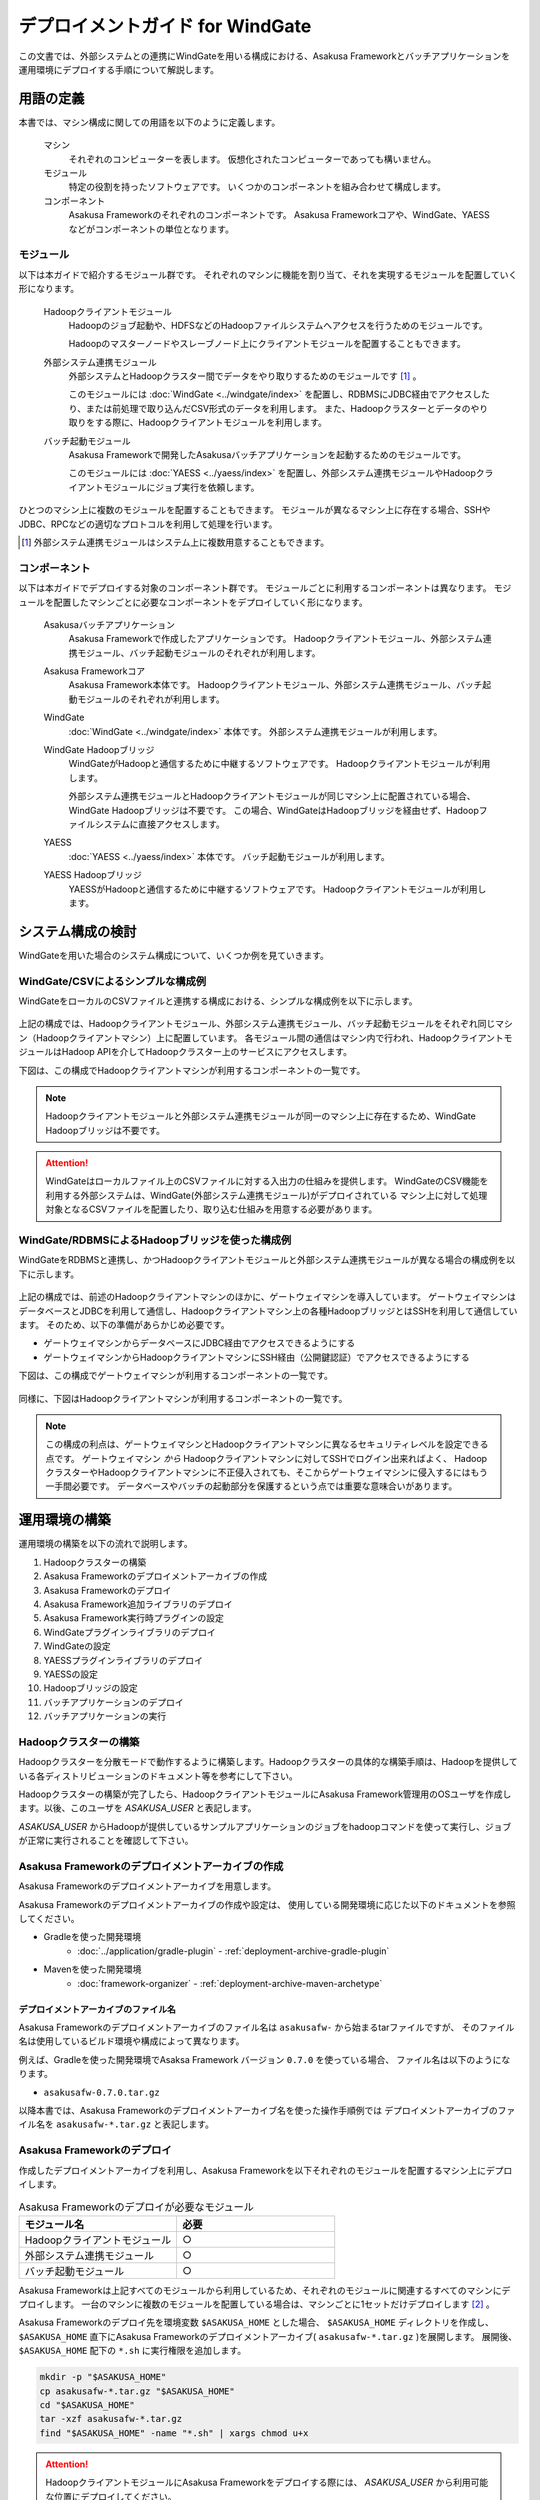 =================================
デプロイメントガイド for WindGate
=================================

この文書では、外部システムとの連携にWindGateを用いる構成における、Asakusa Frameworkとバッチアプリケーションを運用環境にデプロイする手順について解説します。

用語の定義
==========
本書では、マシン構成に関しての用語を以下のように定義します。

  マシン
    それぞれのコンピューターを表します。
    仮想化されたコンピューターであっても構いません。

  モジュール
    特定の役割を持ったソフトウェアです。
    いくつかのコンポーネントを組み合わせて構成します。

  コンポーネント
    Asakusa Frameworkのそれぞれのコンポーネントです。
    Asakusa Frameworkコアや、WindGate、YAESSなどがコンポーネントの単位となります。

モジュール
----------
以下は本ガイドで紹介するモジュール群です。
それぞれのマシンに機能を割り当て、それを実現するモジュールを配置していく形になります。

  Hadoopクライアントモジュール
    Hadoopのジョブ起動や、HDFSなどのHadoopファイルシステムへアクセスを行うためのモジュールです。

    Hadoopのマスターノードやスレーブノード上にクライアントモジュールを配置することもできます。

  外部システム連携モジュール
    外部システムとHadoopクラスター間でデータをやり取りするためのモジュールです [#]_ 。

    このモジュールには :doc:`WindGate <../windgate/index>` を配置し、RDBMSにJDBC経由でアクセスしたり、または前処理で取り込んだCSV形式のデータを利用します。
    また、Hadoopクラスターとデータのやり取りをする際に、Hadoopクライアントモジュールを利用します。

  バッチ起動モジュール
    Asakusa Frameworkで開発したAsakusaバッチアプリケーションを起動するためのモジュールです。

    このモジュールには :doc:`YAESS <../yaess/index>` を配置し、外部システム連携モジュールやHadoopクライアントモジュールにジョブ実行を依頼します。

ひとつのマシン上に複数のモジュールを配置することもできます。
モジュールが異なるマシン上に存在する場合、SSHやJDBC、RPCなどの適切なプロトコルを利用して処理を行います。

..  [#] 外部システム連携モジュールはシステム上に複数用意することもできます。

コンポーネント
--------------
以下は本ガイドでデプロイする対象のコンポーネント群です。
モジュールごとに利用するコンポーネントは異なります。
モジュールを配置したマシンごとに必要なコンポーネントをデプロイしていく形になります。

  Asakusaバッチアプリケーション
    Asakusa Frameworkで作成したアプリケーションです。
    Hadoopクライアントモジュール、外部システム連携モジュール、バッチ起動モジュールのそれぞれが利用します。

  Asakusa Frameworkコア
    Asakusa Framework本体です。
    Hadoopクライアントモジュール、外部システム連携モジュール、バッチ起動モジュールのそれぞれが利用します。

  WindGate
    :doc:`WindGate <../windgate/index>` 本体です。
    外部システム連携モジュールが利用します。

  WindGate Hadoopブリッジ
    WindGateがHadoopと通信するために中継するソフトウェアです。
    Hadoopクライアントモジュールが利用します。

    外部システム連携モジュールとHadoopクライアントモジュールが同じマシン上に配置されている場合、WindGate Hadoopブリッジは不要です。
    この場合、WindGateはHadoopブリッジを経由せず、Hadoopファイルシステムに直接アクセスします。

  YAESS
    :doc:`YAESS <../yaess/index>` 本体です。
    バッチ起動モジュールが利用します。

  YAESS Hadoopブリッジ
    YAESSがHadoopと通信するために中継するソフトウェアです。
    Hadoopクライアントモジュールが利用します。

システム構成の検討
==================
WindGateを用いた場合のシステム構成について、いくつか例を見ていきます。

WindGate/CSVによるシンプルな構成例
----------------------------------
WindGateをローカルのCSVファイルと連携する構成における、シンプルな構成例を以下に示します。

..  figure:: images/deployment-with-windgate-figure1.png

上記の構成では、Hadoopクライアントモジュール、外部システム連携モジュール、バッチ起動モジュールをそれぞれ同じマシン（Hadoopクライアントマシン）上に配置しています。
各モジュール間の通信はマシン内で行われ、HadoopクライアントモジュールはHadoop APIを介してHadoopクラスター上のサービスにアクセスします。

下図は、この構成でHadoopクライアントマシンが利用するコンポーネントの一覧です。

..  figure:: images/deployment-with-windgate-figure2.png

..  note::
    Hadoopクライアントモジュールと外部システム連携モジュールが同一のマシン上に存在するため、WindGate Hadoopブリッジは不要です。

..  attention::
    WindGateはローカルファイル上のCSVファイルに対する入出力の仕組みを提供します。
    WindGateのCSV機能を利用する外部システムは、WindGate(外部システム連携モジュール)がデプロイされている
    マシン上に対して処理対象となるCSVファイルを配置したり、取り込む仕組みを用意する必要があります。

WindGate/RDBMSによるHadoopブリッジを使った構成例
------------------------------------------------
WindGateをRDBMSと連携し、かつHadoopクライアントモジュールと外部システム連携モジュールが異なる場合の構成例を以下に示します。

..  figure:: images/deployment-with-windgate-figure3.png

上記の構成では、前述のHadoopクライアントマシンのほかに、ゲートウェイマシンを導入しています。
ゲートウェイマシンはデータベースとJDBCを利用して通信し、Hadoopクライアントマシン上の各種HadoopブリッジとはSSHを利用して通信しています。
そのため、以下の準備があらかじめ必要です。

* ゲートウェイマシンからデータベースにJDBC経由でアクセスできるようにする
* ゲートウェイマシンからHadoopクライアントマシンにSSH経由（公開鍵認証）でアクセスできるようにする

下図は、この構成でゲートウェイマシンが利用するコンポーネントの一覧です。

..  figure:: images/deployment-with-windgate-figure4.png

同様に、下図はHadoopクライアントマシンが利用するコンポーネントの一覧です。

..  figure:: images/deployment-with-windgate-figure5.png

..  note::
    この構成の利点は、ゲートウェイマシンとHadoopクライアントマシンに異なるセキュリティレベルを設定できる点です。
    ゲートウェイマシン *から* Hadoopクライアントマシンに対してSSHでログイン出来ればよく、
    HadoopクラスターやHadoopクライアントマシンに不正侵入されても、そこからゲートウェイマシンに侵入するにはもう一手間必要です。
    データベースやバッチの起動部分を保護するという点では重要な意味合いがあります。

運用環境の構築
==============
運用環境の構築を以下の流れで説明します。

1. Hadoopクラスターの構築
2. Asakusa Frameworkのデプロイメントアーカイブの作成
3. Asakusa Frameworkのデプロイ
4. Asakusa Framework追加ライブラリのデプロイ
5. Asakusa Framework実行時プラグインの設定
6. WindGateプラグインライブラリのデプロイ
7. WindGateの設定
8. YAESSプラグインライブラリのデプロイ
9. YAESSの設定
10. Hadoopブリッジの設定
11. バッチアプリケーションのデプロイ
12. バッチアプリケーションの実行

Hadoopクラスターの構築
----------------------
Hadoopクラスターを分散モードで動作するように構築します。Hadoopクラスターの具体的な構築手順は、Hadoopを提供している各ディストリビューションのドキュメント等を参考にして下さい。

Hadoopクラスターの構築が完了したら、HadoopクライアントモジュールにAsakusa Framework管理用のOSユーザを作成します。以後、このユーザを *ASAKUSA_USER* と表記します。

*ASAKUSA_USER* からHadoopが提供しているサンプルアプリケーションのジョブをhadoopコマンドを使って実行し、ジョブが正常に実行されることを確認して下さい。


Asakusa Frameworkのデプロイメントアーカイブの作成
-------------------------------------------------
Asakusa Frameworkのデプロイメントアーカイブを用意します。

Asakusa Frameworkのデプロイメントアーカイブの作成や設定は、
使用している開発環境に応じた以下のドキュメントを参照してください。

* Gradleを使った開発環境
   * :doc:`../application/gradle-plugin` - :ref:`deployment-archive-gradle-plugin`
* Mavenを使った開発環境
   * :doc:`framework-organizer` - :ref:`deployment-archive-maven-archetype`

デプロイメントアーカイブのファイル名
~~~~~~~~~~~~~~~~~~~~~~~~~~~~~~~~~~~~
Asakusa Frameworkのデプロイメントアーカイブのファイル名は ``asakusafw-`` から始まるtarファイルですが、
そのファイル名は使用しているビルド環境や構成によって異なります。
    
例えば、Gradleを使った開発環境でAsaksa Framework バージョン ``0.7.0`` を使っている場合、
ファイル名は以下のようになります。

* ``asakusafw-0.7.0.tar.gz``

以降本書では、Asakusa Frameworkのデプロイメントアーカイブ名を使った操作手順例では
デプロイメントアーカイブのファイル名を ``asakusafw-*.tar.gz`` と表記します。

    
Asakusa Frameworkのデプロイ
---------------------------
作成したデプロイメントアーカイブを利用し、Asakusa Frameworkを以下それぞれのモジュールを配置するマシン上にデプロイします。

..  list-table:: Asakusa Frameworkのデプロイが必要なモジュール
    :widths: 10 10
    :header-rows: 1

    * - モジュール名
      - 必要
    * - Hadoopクライアントモジュール
      - ○
    * - 外部システム連携モジュール
      - ○
    * - バッチ起動モジュール
      - ○

Asakusa Frameworkは上記すべてのモジュールから利用しているため、それぞれのモジュールに関連するすべてのマシンにデプロイします。
一台のマシンに複数のモジュールを配置している場合は、マシンごとに1セットだけデプロイします [#]_ 。

Asakusa Frameworkのデプロイ先を環境変数 ``$ASAKUSA_HOME`` とした場合、 ``$ASAKUSA_HOME`` ディレクトリを作成し、
``$ASAKUSA_HOME`` 直下にAsakusa Frameworkのデプロイメントアーカイブ( ``asakusafw-*.tar.gz`` )を展開します。
展開後、 ``$ASAKUSA_HOME`` 配下の ``*.sh`` に実行権限を追加します。

..  code-block:: sh

    mkdir -p "$ASAKUSA_HOME"
    cp asakusafw-*.tar.gz "$ASAKUSA_HOME"
    cd "$ASAKUSA_HOME"
    tar -xzf asakusafw-*.tar.gz
    find "$ASAKUSA_HOME" -name "*.sh" | xargs chmod u+x


..  attention::
    HadoopクライアントモジュールにAsakusa Frameworkをデプロイする際には、
    *ASAKUSA_USER* から利用可能な位置にデプロイしてください。


..  [#] 各モジュールを同一マシン上の異なるOSのユーザ名に割り当てる場合、ユーザごとにAsakusa Frameworkをデプロイしてください。


Asakusa Framework追加ライブラリのデプロイ
-----------------------------------------
Asakusaバッチアプリケーションで利用する共通ライブラリ(Hadoopによって提供されているライブラリ以外のもの)が存在する場合、これらのクラスライブラリアーカイブを以下のモジュールに追加でデプロイします。

..  list-table:: Asakusa Framework追加ライブラリのデプロイが必要なモジュール
    :widths: 10 10
    :header-rows: 1

    * - モジュール名
      - 必要
    * - Hadoopクライアントモジュール
      - ○
    * - バッチ起動モジュール
      - 

追加ライブラリの作成や設定は、
使用している開発環境に応じた以下のドキュメントを参照してください。

* Gradleを使った開発環境
   * :doc:`../application/gradle-plugin` - :ref:`dependency-library-gradle-plugin`
* Mavenを使った開発環境
   * :doc:`../application/maven-archetype` の :ref:`dependency-library-maven-archetype`

Asakusa Framework実行時プラグインの設定
---------------------------------------
以下のモジュールを配置したマシン上で、Asakusa Frameworkの実行時プラグインの設定を行います。

..  list-table:: 実行時プラグインの設定が必要なモジュール
    :widths: 10 10
    :header-rows: 1

    * - モジュール名
      - 必要
    * - Hadoopクライアントモジュール
      - ○
    * - 外部システム連携モジュール
      - 
    * - バッチ起動モジュール
      - 

実行時プラグインの設定についての詳細は、 :doc:`deployment-runtime-plugins` を参考にしてください。


WindGateプラグインライブラリのデプロイ
--------------------------------------
以下のモジュールを配置したマシンに、必要なWindGateのプラグインや依存ライブラリを追加でデプロイします。

..  list-table:: WindGateプラグインライブラリのデプロイが必要なモジュール
    :widths: 10 10
    :header-rows: 1

    * - モジュール名
      - 必要
    * - Hadoopクライアントモジュール
      - 
    * - 外部システム連携モジュール
      - ○
    * - バッチ起動モジュール
      - 

WindGateのデータベース(JDBC)連携を使用する場合は、使用するJDBCドライバライブラリが含まれるJDBCドライバのjarファイルを、 ``$ASAKUSA_HOME/windgate/plugin`` ディレクトリ配下に配置してください。

..  note::
    Asakusa Frameworkのデプロイメントアーカイブには、デフォルトのWindGate用プラグインライブラリとして、
    あらかじめ以下のプラグインライブラリと、プラグインライブラリが使用する依存ライブラリが同梱されています。

    * ``asakusa-windgate-stream`` : ローカルのファイルシステムと連携するためのプラグイン
    * ``asakusa-windgate-jdbc`` : JDBC経由でDBMSと連携するためのプラグイン
    * ``asakusa-windgate-hadoopfs`` : Hadoopと連携するためのプラグイン

WindGateのプラグインライブラリについては、 :doc:`../windgate/user-guide` も参考にしてください。

また、WindGateを利用するには外部システム連携モジュールにHadoopのライブラリが必要です。
Hadoopクライアントモジュールと外部システム連携モジュールが異なるマシン上に存在する場合、
外部システム連携モジュールを配置したマシンにもHadoopをインストールしてください。

..  note::
    外部システム連携モジュールにインストールしたHadoopのサービスを実行する必要はありません。
    WindGateでは、Hadoopに含まれる一部のライブラリのみを利用します。
    Hadoopのインストールについては :doc:`../introduction/start-guide` などが参考になるでしょう。


WindGateの設定
--------------
以下のモジュールを配置したマシン上で、WindGateの設定を環境に応じて行います。

..  list-table:: WindGateの設定が必要なモジュール
    :widths: 10 10
    :header-rows: 1

    * - モジュール名
      - 必要
    * - Hadoopクライアントモジュール
      - 
    * - 外部システム連携モジュール
      - ○
    * - バッチ起動モジュール
      - 

WindGateの設定についての詳細は、 :doc:`../windgate/user-guide` などを参考にしてください。


YAESSプラグインライブラリのデプロイ
-----------------------------------
以下のモジュールを配置したマシンに、必要なYAESSのプラグインや依存ライブラリを追加でデプロイします。

..  list-table:: YAESSプラグインライブラリのデプロイが必要なモジュール
    :widths: 10 10
    :header-rows: 1

    * - モジュール名
      - 必要
    * - Hadoopクライアントモジュール
      - 
    * - 外部システム連携モジュール
      - 
    * - バッチ起動モジュール
      - ○

..  note::
    Asakusa Frameworkのデプロイメントアーカイブには、デフォルトのYAESS用プラグインライブラリとして、
    あらかじめ以下のプラグインライブラリと、プラグインライブラリが使用する依存ライブラリが同梱されています。

    * ``asakusa-yaess-paralleljob`` : ジョブを並列実行のためのプラグイン
    * ``asakusa-yaess-jsch`` : SSH経由でジョブを起動するためのプラグイン
    * ``jsch`` : ``asakusa-yaess-jsch`` が依存するSSH接続用ライブラリ
    * ``asakusa-yaess-flowlog`` : ジョブフローごとに進捗状況を個別ファイルに出力するためのプラグイン
    * ``asakusa-yaess-multidispatch`` : ジョブの実行クラスタの振り分けを行うためのプラグイン

YAESSのプラグインライブラリについては、 :doc:`../yaess/user-guide` も参考にしてください。


YAESSの設定
-----------
以下のモジュールを配置したマシン上で、YAESSの設定を環境に応じて行います。

..  list-table:: YAESSの設定が必要なモジュール
    :widths: 10 10
    :header-rows: 1

    * - モジュール名
      - 必要
    * - Hadoopクライアントモジュール
      - 
    * - 外部システム連携モジュール
      - 
    * - バッチ起動モジュール
      - ○

YAESSの設定についての詳細は、 :doc:`../yaess/user-guide` などを参考にしてください。

..  note::
    リモートマシン上のWindGateやHadoopを利用する場合、 ``...env.ASAKUSA_HOME`` の値には
    リモートマシンで `Asakusa Frameworkのデプロイ`_ を行ったパスを指定してください。


Hadoopブリッジの設定
--------------------
以下のモジュールを配置したマシン上で、WindGateやYAESSが利用するHadoopブリッジの設定を行います。

..  list-table:: Hadoopブリッジの設定が必要なモジュール
    :widths: 10 10
    :header-rows: 1

    * - モジュール名
      - 必要
    * - Hadoopクライアントモジュール
      - ○
    * - 外部システム連携モジュール
      - 
    * - バッチ起動モジュール
      - 

WindGateのHadoopブリッジについては :doc:`../windgate/user-guide` などを参考にしてください。
YAESSのHadoopブリッジについては :doc:`../yaess/user-guide` などを参考にしてください。

..  note::
    WindGateが直接Hadoopファイルシステムを参照する ( ``resource.hadoop=com.asakusafw.windgate.hadoopfs.HadoopFsProvider`` ) 場合、
    WindGateのHadoopブリッジに関する設定は不要です。


バッチアプリケーションのデプロイ
--------------------------------
開発したバッチアプリケーションデプロイするには、
あらかじめデプロイ対象のバッチアプリケーションアーカイブを作成しておきます。

バッチアプリケーションアーカイブの作成は、
使用している開発環境に応じた以下のドキュメントを参照してください。

* Gradleを使った開発環境
   * :doc:`../application/gradle-plugin` - :ref:`batch-compile-gradle-plugin`
* Mavenを使った開発環境
   * :doc:`../application/maven-archetype` の :ref:`batch-compile-maven-archetype`

作成したバッチアプリケーションアーカイブを利用して、それぞれのバッチアプリケーションを以下のモジュールを配置したマシン上にデプロイします。

..  list-table:: バッチアプリケーションのデプロイが必要なモジュール
    :widths: 10 10
    :header-rows: 1

    * - モジュール名
      - 必要
    * - Hadoopクライアントモジュール
      - ○
    * - バッチ起動モジュール
      - ○

バッチアプリケーションアーカイブは ``$ASAKUSA_HOME/batchapps/`` ディレクトリ直下にJARファイルを展開して配置します。

..  warning::
    デプロイ対象とするjarファイルを間違えないよう注意してください。
    デプロイ対象ファイルは ``${baseName}-batchapps-${version}.jar`` のようにファイル名に **batchapps** が付くjarファイルです。

..  note::
    アプリケーションのビルドとデプロイについては、 :doc:`../introduction/start-guide` の「サンプルアプリケーションのビルド」「サンプルアプリケーションのデプロイ」も参考にしてください。

以下は ``/tmp/asakusa-app/example-app-batchapps.jar`` にアプリケーションアーカイブがある前提で、
それに含まれるバッチアプリケーションをデプロイする例です。

..  code-block:: sh

    cp /tmp/asakusa-app/example-app-batchapps.jar "$ASAKUSA_HOME/batchapps"
    cd "$ASAKUSA_HOME/batchapps"
    jar -xf example-app-batchapps.jar
    rm -f example-app-batchapps.jar
    rm -fr META-INF

..  note::
    ``$ASAKUSA_HOME/batchapps`` ディレクトリ直下にはバッチIDを示すディレクトリのみを配置するとよいでしょう。
    上記例では、展開前のjarファイルや、jarを展開した結果作成されるMETA-INFディレクトリなどを削除しています。


バッチアプリケーションの実行
----------------------------
最後に、デプロイしたバッチアプリケーションをYAESSで実行します。

実行方法は、 :doc:`../introduction/start-guide` の「サンプルアプリケーションの実行」で説明したYAESSの実行方法と同じです。
``$ASAKUSA_HOME/yaess/bin/yaess-batch.sh`` コマンドにバッチIDとバッチ引数を指定して実行します。

YAESSの詳しい利用方法については :doc:`../yaess/user-guide` を参照してください。


